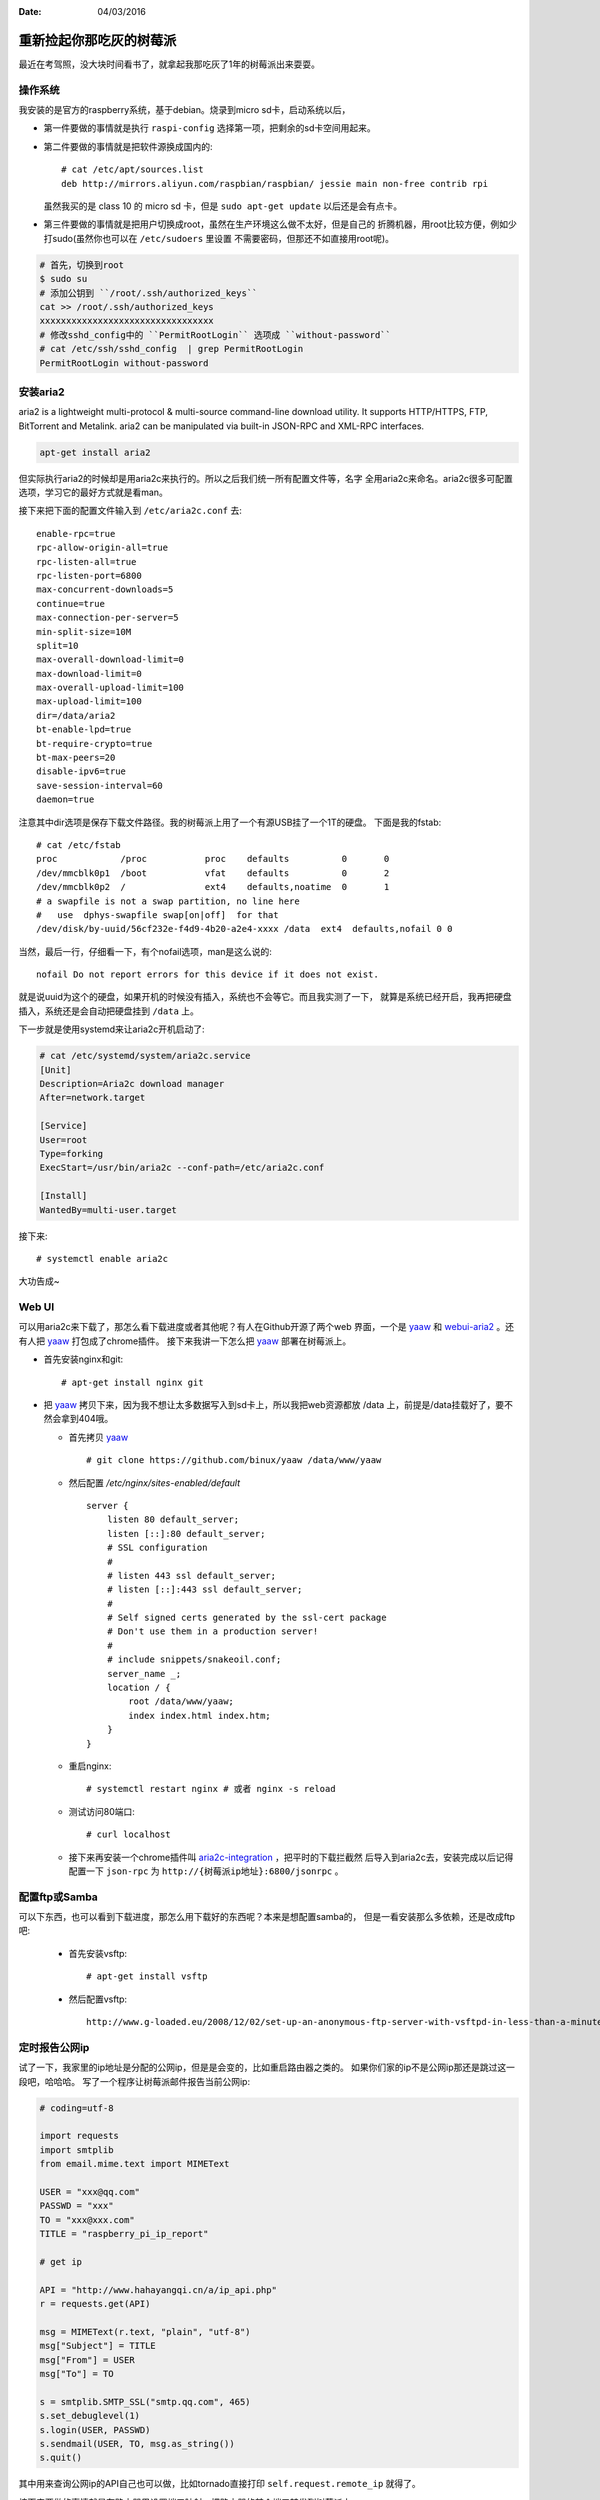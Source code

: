 :Date: 04/03/2016

重新捡起你那吃灰的树莓派
==========================

最近在考驾照，没大块时间看书了，就拿起我那吃灰了1年的树莓派出来耍耍。

操作系统
---------

我安装的是官方的raspberry系统，基于debian。烧录到micro sd卡，启动系统以后，

- 第一件要做的事情就是执行 ``raspi-config`` 选择第一项，把剩余的sd卡空间用起来。

- 第二件要做的事情就是把软件源换成国内的::

    # cat /etc/apt/sources.list
    deb http://mirrors.aliyun.com/raspbian/raspbian/ jessie main non-free contrib rpi

  虽然我买的是 class 10 的 micro sd 卡，但是 ``sudo apt-get update`` 以后还是会有点卡。

- 第三件要做的事情就是把用户切换成root，虽然在生产环境这么做不太好，但是自己的
  折腾机器，用root比较方便，例如少打sudo(虽然你也可以在 ``/etc/sudoers`` 里设置
  不需要密码，但那还不如直接用root呢)。

.. code:: bash

    # 首先，切换到root
    $ sudo su
    # 添加公钥到 ``/root/.ssh/authorized_keys``
    cat >> /root/.ssh/authorized_keys
    xxxxxxxxxxxxxxxxxxxxxxxxxxxxxxxxx
    # 修改sshd_config中的 ``PermitRootLogin`` 选项成 ``without-password``
    # cat /etc/ssh/sshd_config  | grep PermitRootLogin
    PermitRootLogin without-password

安装aria2
----------

aria2 is a lightweight multi-protocol & multi-source command-line download
utility. It supports HTTP/HTTPS, FTP, BitTorrent and Metalink. aria2 can be
manipulated via built-in JSON-RPC and XML-RPC interfaces.

.. code:: bash

    apt-get install aria2

但实际执行aria2的时候却是用aria2c来执行的。所以之后我们统一所有配置文件等，名字
全用aria2c来命名。aria2c很多可配置选项，学习它的最好方式就是看man。

接下来把下面的配置文件输入到 ``/etc/aria2c.conf`` 去::

    enable-rpc=true
    rpc-allow-origin-all=true
    rpc-listen-all=true
    rpc-listen-port=6800
    max-concurrent-downloads=5
    continue=true
    max-connection-per-server=5
    min-split-size=10M
    split=10
    max-overall-download-limit=0
    max-download-limit=0
    max-overall-upload-limit=100
    max-upload-limit=100
    dir=/data/aria2
    bt-enable-lpd=true
    bt-require-crypto=true
    bt-max-peers=20
    disable-ipv6=true
    save-session-interval=60
    daemon=true

注意其中dir选项是保存下载文件路径。我的树莓派上用了一个有源USB挂了一个1T的硬盘。
下面是我的fstab::

    # cat /etc/fstab
    proc            /proc           proc    defaults          0       0
    /dev/mmcblk0p1  /boot           vfat    defaults          0       2
    /dev/mmcblk0p2  /               ext4    defaults,noatime  0       1
    # a swapfile is not a swap partition, no line here
    #   use  dphys-swapfile swap[on|off]  for that
    /dev/disk/by-uuid/56cf232e-f4d9-4b20-a2e4-xxxx /data  ext4  defaults,nofail 0 0

当然，最后一行，仔细看一下，有个nofail选项，man是这么说的::

    nofail Do not report errors for this device if it does not exist.

就是说uuid为这个的硬盘，如果开机的时候没有插入，系统也不会等它。而且我实测了一下，
就算是系统已经开启，我再把硬盘插入，系统还是会自动把硬盘挂到 ``/data`` 上。

下一步就是使用systemd来让aria2c开机启动了:

.. code:: bash

    # cat /etc/systemd/system/aria2c.service
    [Unit]
    Description=Aria2c download manager
    After=network.target

    [Service]
    User=root
    Type=forking
    ExecStart=/usr/bin/aria2c --conf-path=/etc/aria2c.conf

    [Install]
    WantedBy=multi-user.target

接下来::

    # systemctl enable aria2c

大功告成~


Web UI
-------

可以用aria2c来下载了，那怎么看下载进度或者其他呢？有人在Github开源了两个web
界面，一个是 `yaaw`_ 和 `webui-aria2`_ 。还有人把 `yaaw`_ 打包成了chrome插件。
接下来我讲一下怎么把 `yaaw`_ 部署在树莓派上。

.. _`yaaw`: https://github.com/binux/yaaw
.. _`webui-aria2`: https://github.com/ziahamza/webui-aria2

- 首先安装nginx和git::

    # apt-get install nginx git

- 把 `yaaw`_ 拷贝下来，因为我不想让太多数据写入到sd卡上，所以我把web资源都放
  /data 上，前提是/data挂载好了，要不然会拿到404哦。

  - 首先拷贝 `yaaw`_ ::

        # git clone https://github.com/binux/yaaw /data/www/yaaw

  - 然后配置 `/etc/nginx/sites-enabled/default` ::

        server {
            listen 80 default_server;
            listen [::]:80 default_server;
            # SSL configuration
            #
            # listen 443 ssl default_server;
            # listen [::]:443 ssl default_server;
            #
            # Self signed certs generated by the ssl-cert package
            # Don't use them in a production server!
            #
            # include snippets/snakeoil.conf;
            server_name _;
            location / {
                root /data/www/yaaw;
                index index.html index.htm;
            }
        }

  - 重启nginx::

        # systemctl restart nginx # 或者 nginx -s reload

  - 测试访问80端口::

        # curl localhost

  - 接下来再安装一个chrome插件叫 `aria2c-integration`_ ，把平时的下载拦截然
    后导入到aria2c去，安装完成以后记得配置一下 ``json-rpc`` 为 ``http://{树莓派ip地址}:6800/jsonrpc`` 。

.. _`aria2c-integration`: https://chrome.google.com/webstore/detail/aria2c-integration/edcakfpjaobkpdfpicldlccdffkhpbfk

配置ftp或Samba
----------------

可以下东西，也可以看到下载进度，那怎么用下载好的东西呢？本来是想配置samba的，
但是一看安装那么多依赖，还是改成ftp吧:

  - 首先安装vsftp::

        # apt-get install vsftp

  - 然后配置vsftp::

        http://www.g-loaded.eu/2008/12/02/set-up-an-anonymous-ftp-server-with-vsftpd-in-less-than-a-minute/

定时报告公网ip
----------------

试了一下，我家里的ip地址是分配的公网ip，但是是会变的，比如重启路由器之类的。
如果你们家的ip不是公网ip那还是跳过这一段吧，哈哈哈。
写了一个程序让树莓派邮件报告当前公网ip:

.. code:: python

    # coding=utf-8

    import requests
    import smtplib
    from email.mime.text import MIMEText

    USER = "xxx@qq.com"
    PASSWD = "xxx"
    TO = "xxx@xxx.com"
    TITLE = "raspberry_pi_ip_report"

    # get ip

    API = "http://www.hahayangqi.cn/a/ip_api.php"
    r = requests.get(API)

    msg = MIMEText(r.text, "plain", "utf-8")
    msg["Subject"] = TITLE
    msg["From"] = USER
    msg["To"] = TO

    s = smtplib.SMTP_SSL("smtp.qq.com", 465)
    s.set_debuglevel(1)
    s.login(USER, PASSWD)
    s.sendmail(USER, TO, msg.as_string())
    s.quit()

其中用来查询公网ip的API自己也可以做，比如tornado直接打印 ``self.request.remote_ip`` 就得了。

接下来要做的事情就是在路由器里设置端口映射，把路由器的某个端口转发到树莓派上。

设置完之后就可以ssh登陆上去啦！

当然，更简单的一种方式是，检测到ip有变，就去dnspod更新对应的域名绑定，也可以检测到
ip有变才发送邮件，否则不发送邮件。不过考虑到树莓派的sd卡是脆弱的，还是采用最简单粗暴
的方式吧。

最后，别忘了设置crontab定时执行任务。还有别忘了在gmail里加入过滤规则，要不然会被
邮件淹没的。。。

总结
------

折腾下来，树莓派常用的软件都有，CPU也还过得去，性能瓶颈在于IO。我用的 class 10 的
sd卡，还是会感觉到卡顿。另外CPU也不是特别够用，比如vim装了很多插件以后就特别特别卡，
一方面是IO，一方面是CPU。所以树莓派上的vim用的都是我特别精简版的vimrc。
